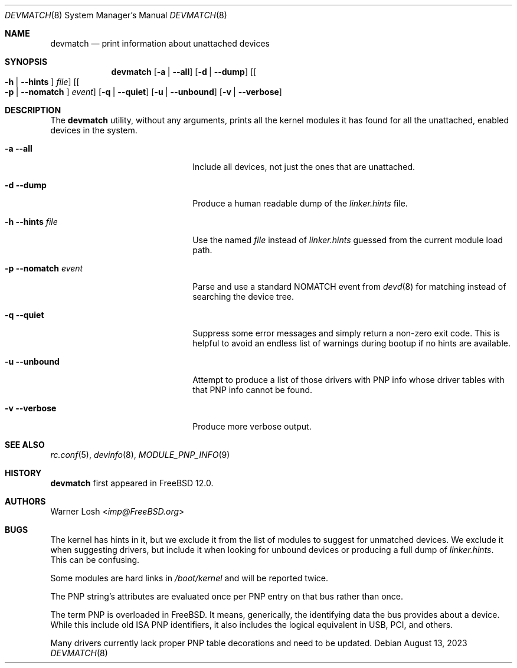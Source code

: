.\"
.\" Copyright (c) 2017 Netflix, Inc.
.\"
.\" Redistribution and use in source and binary forms, with or without
.\" modification, are permitted provided that the following conditions
.\" are met:
.\" 1. Redistributions of source code must retain the above copyright
.\"    notice, this list of conditions and the following disclaimer.
.\" 2. Redistributions in binary form must reproduce the above copyright
.\"    notice, this list of conditions and the following disclaimer in the
.\"    documentation and/or other materials provided with the distribution.
.\"
.\" THIS SOFTWARE IS PROVIDED BY THE AUTHORS ``AS IS'' AND ANY EXPRESS OR
.\" IMPLIED WARRANTIES, INCLUDING, BUT NOT LIMITED TO, THE IMPLIED WARRANTIES
.\" OF MERCHANTABILITY AND FITNESS FOR A PARTICULAR PURPOSE ARE DISCLAIMED.
.\" IN NO EVENT SHALL THE AUTHORS BE LIABLE FOR ANY DIRECT, INDIRECT,
.\" INCIDENTAL, SPECIAL, EXEMPLARY, OR CONSEQUENTIAL DAMAGES (INCLUDING, BUT
.\" NOT LIMITED TO, PROCUREMENT OF SUBSTITUTE GOODS OR SERVICES; LOSS OF USE,
.\" DATA, OR PROFITS; OR BUSINESS INTERRUPTION) HOWEVER CAUSED AND ON ANY
.\" THEORY OF LIABILITY, WHETHER IN CONTRACT, STRICT LIABILITY, OR TORT
.\" (INCLUDING NEGLIGENCE OR OTHERWISE) ARISING IN ANY WAY OUT OF THE USE OF
.\" THIS SOFTWARE, EVEN IF ADVISED OF THE POSSIBILITY OF SUCH DAMAGE.
.\"
.\" $FreeBSD$
.\"
.Dd August 13, 2023
.Dt DEVMATCH 8
.Os
.Sh NAME
.Nm devmatch
.Nd print information about unattached devices
.Sh SYNOPSIS
.Nm
.Op Fl a | -all
.Op Fl d | -dump
.Op Oo Fl h | -hints Oc Ar file
.Op Oo Fl p | -nomatch Oc Ar event
.Op Fl q | -quiet
.Op Fl u | -unbound
.Op Fl v | -verbose
.Sh DESCRIPTION
The
.Nm
utility, without any arguments, prints all the kernel modules it has
found for all the unattached, enabled devices in the system.
.Bl -tag -width 20m
.It Fl a Fl -all
Include all devices, not just the ones that are unattached.
.It Fl d Fl -dump
Produce a human readable dump of the
.Pa linker.hints
file.
.It Fl h Fl -hints Ar file
Use the named
.Ar file
instead of
.Pa linker.hints
guessed from the current module load path.
.It Fl p Fl -nomatch Ar event
Parse and use a standard NOMATCH event from
.Xr devd 8
for matching instead of searching the device tree.
.It Fl q Fl -quiet
Suppress some error messages and simply return a non-zero exit code.
This is helpful to avoid an endless list of warnings during bootup if
no hints are available.
.It Fl u Fl -unbound
Attempt to produce a list of those drivers with PNP info whose driver
tables with that PNP info cannot be found.
.It Fl v Fl -verbose
Produce more verbose output.
.El
.Sh SEE ALSO
.Xr rc.conf 5 ,
.Xr devinfo 8 ,
.Xr MODULE_PNP_INFO 9
.Sh HISTORY
.Nm
first appeared in
.Fx 12.0 .
.Sh AUTHORS
.An Warner Losh Aq Mt imp@FreeBSD.org
.Sh BUGS
The kernel has hints in it, but we exclude it from the list of modules
to suggest for unmatched devices.
We exclude it when suggesting drivers, but include it when looking for
unbound devices or producing a full dump of
.Pa linker.hints .
This can be confusing.
.Pp
Some modules are hard links in
.Pa /boot/kernel
and will be reported twice.
.Pp
The PNP string's attributes are evaluated once per PNP entry on that
bus rather than once.
.Pp
The term PNP is overloaded in
.Fx .
It means, generically, the identifying data the bus provides about a
device.
While this include old ISA PNP identifiers, it also includes the
logical equivalent in USB, PCI, and others.
.Pp
Many drivers currently lack proper PNP table decorations and need to
be updated.
